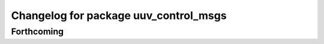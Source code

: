^^^^^^^^^^^^^^^^^^^^^^^^^^^^^^^^^^^^^^
Changelog for package uuv_control_msgs
^^^^^^^^^^^^^^^^^^^^^^^^^^^^^^^^^^^^^^

Forthcoming
-----------
